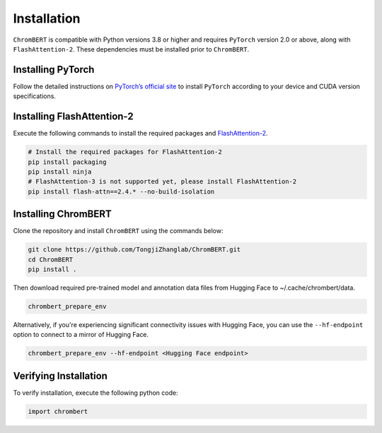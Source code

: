 Installation
============

``ChromBERT`` is compatible with Python versions 3.8 or higher and requires ``PyTorch`` version 2.0 or above, along with ``FlashAttention-2``. These dependencies must be installed prior to ``ChromBERT``.

Installing PyTorch
------------------
Follow the detailed instructions on `PyTorch’s official site <https://pytorch.org/get-started/locally/>`__ to install ``PyTorch`` according to your device and CUDA version specifications.

Installing FlashAttention-2
---------------------------
Execute the following commands to install the required packages and `FlashAttention-2 <https://github.com/Dao-AILab/flash-attention>`__.

.. code-block:: shell

    # Install the required packages for FlashAttention-2
    pip install packaging
    pip install ninja
    # FlashAttention-3 is not supported yet, please install FlashAttention-2
    pip install flash-attn==2.4.* --no-build-isolation

Installing ChromBERT
--------------------
Clone the repository and install ``ChromBERT`` using the commands below:

.. code-block:: shell

    git clone https://github.com/TongjiZhanglab/ChromBERT.git
    cd ChromBERT
    pip install .
    
Then download required pre-trained model and annotation data files from Hugging Face to ~/.cache/chrombert/data.

.. code-block:: shell
    
    chrombert_prepare_env

Alternatively, if you're experiencing significant connectivity issues with Hugging Face, you can use the ``--hf-endpoint`` option to connect to a mirror of Hugging Face.

.. code-block:: shell
    
    chrombert_prepare_env --hf-endpoint <Hugging Face endpoint>


Verifying Installation
----------------------
To verify installation, execute the following python code:

.. code-block:: python

    import chrombert
